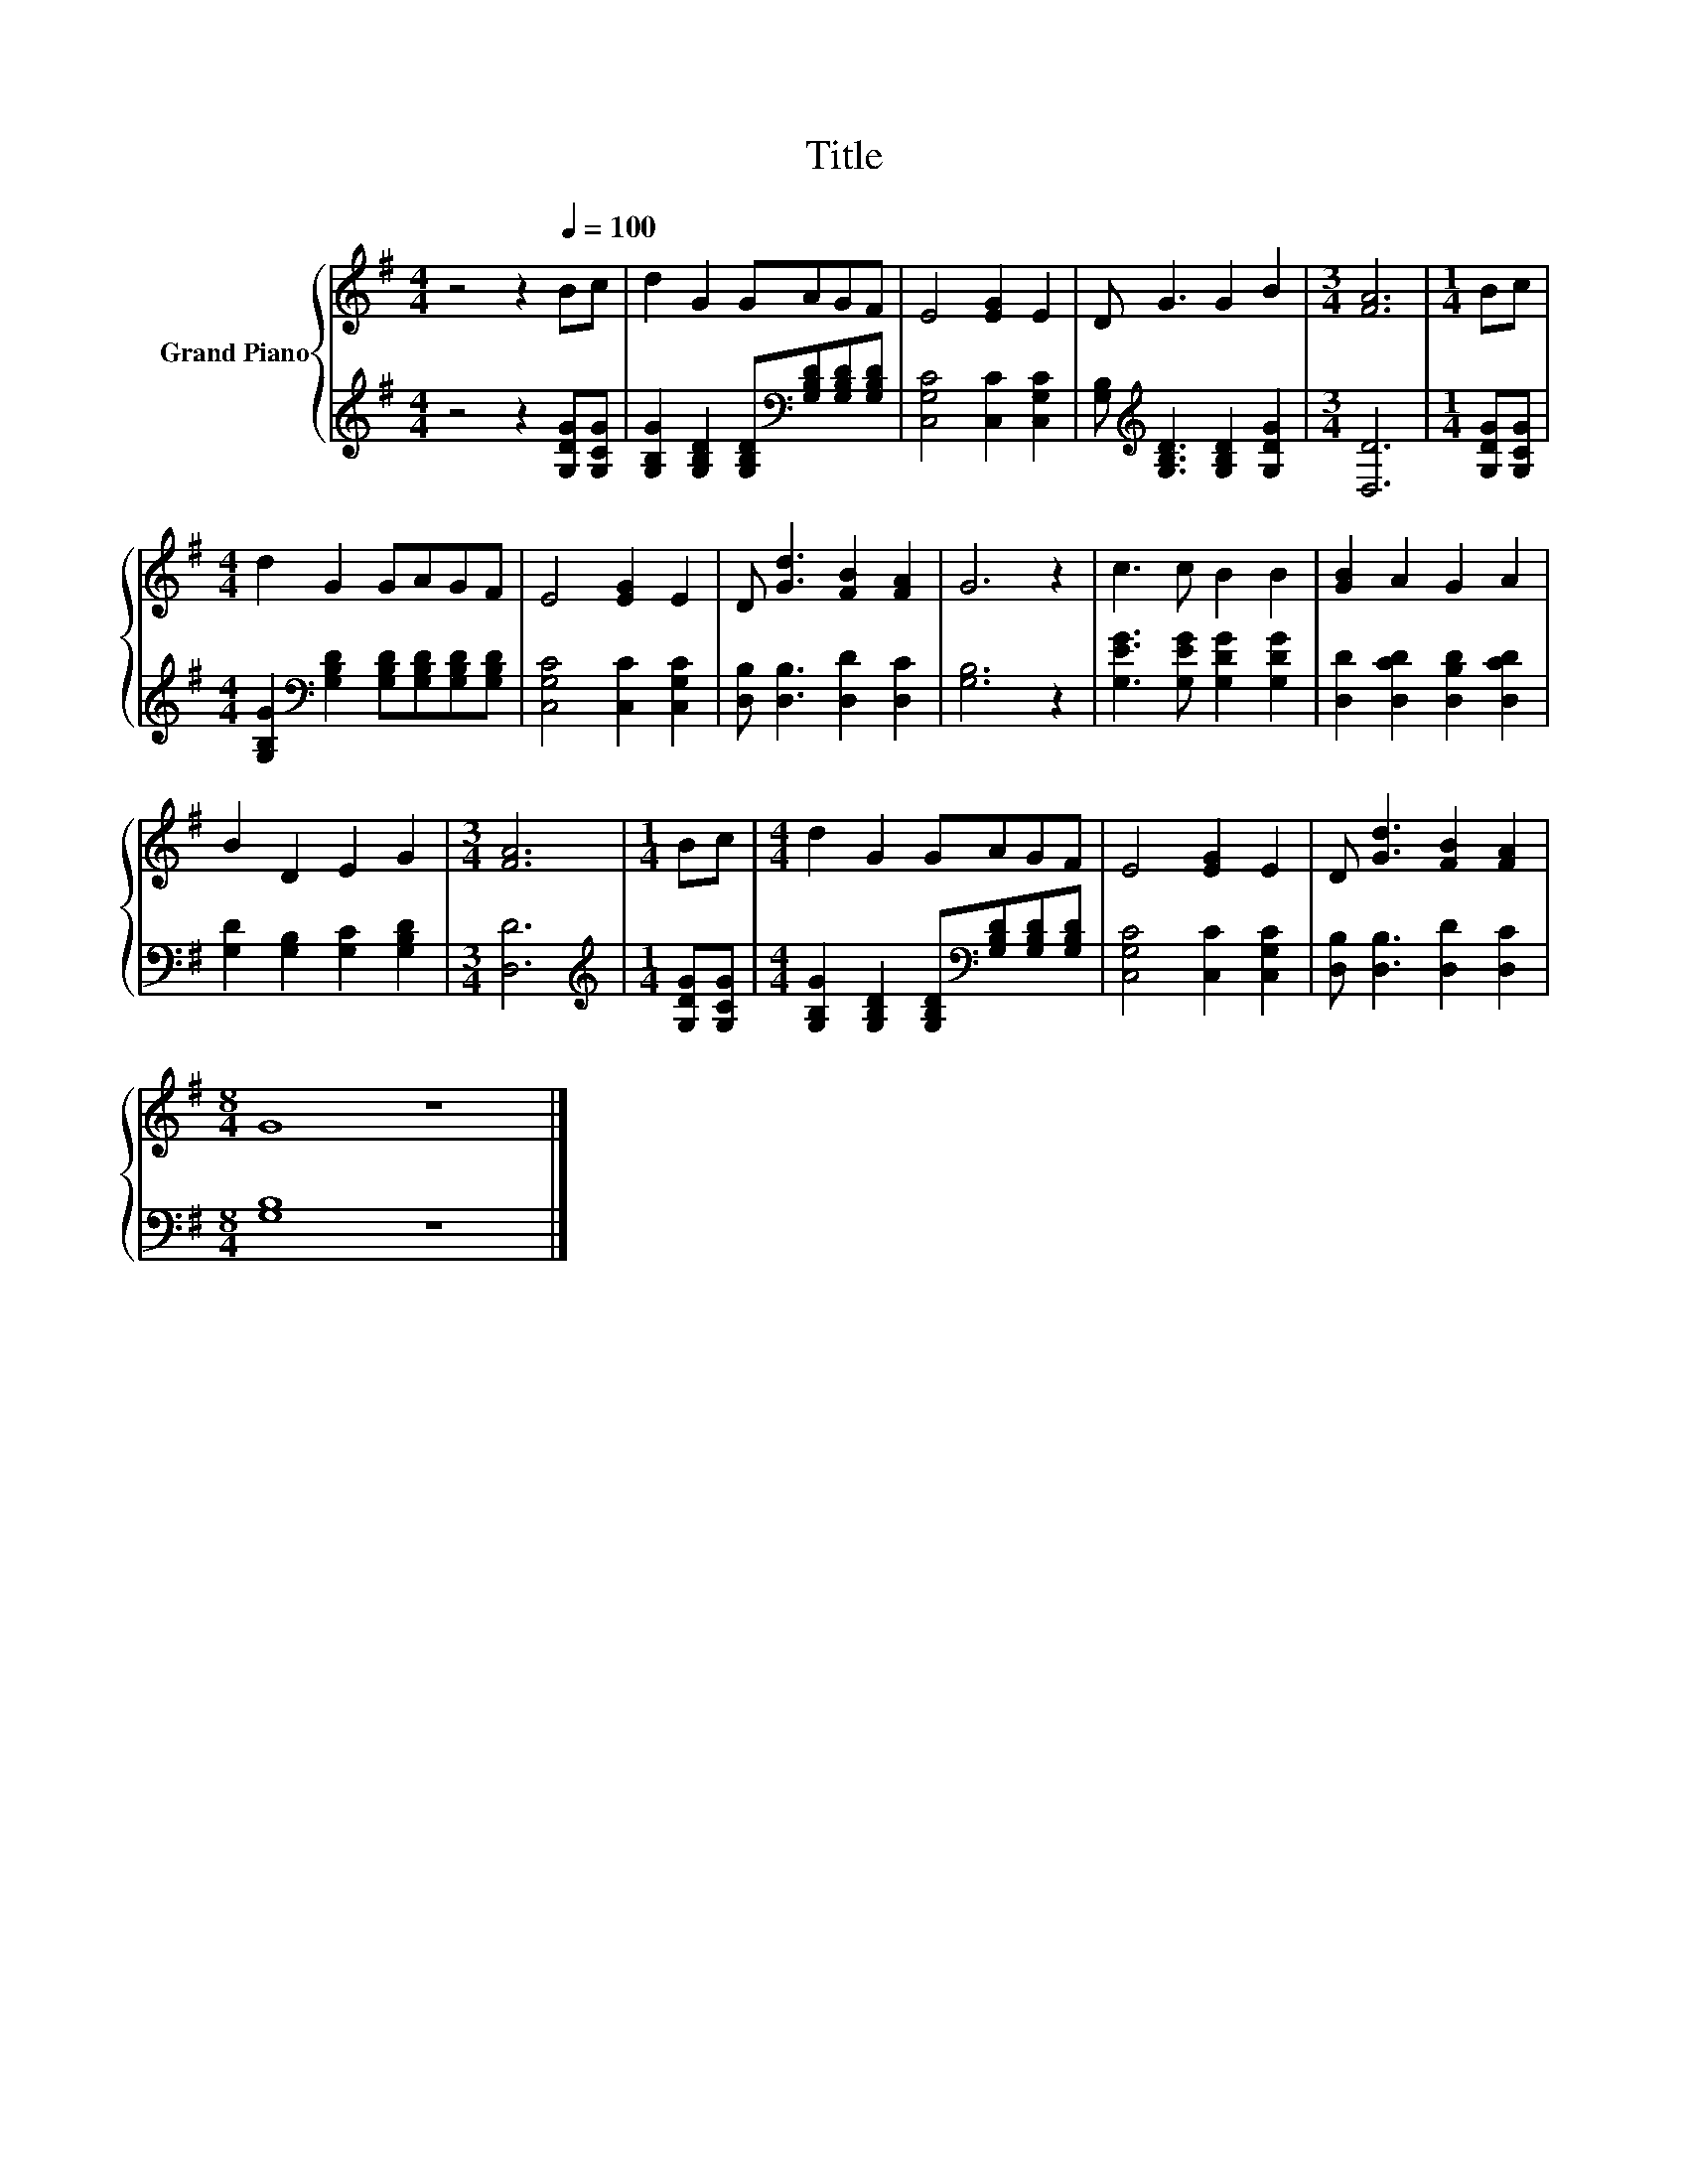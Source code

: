 X:1
T:Title
%%score { 1 | 2 }
L:1/8
M:4/4
K:G
V:1 treble nm="Grand Piano"
V:2 treble 
V:1
 z4 z2[Q:1/4=100] Bc | d2 G2 GAGF | E4 [EG]2 E2 | D G3 G2 B2 |[M:3/4] [FA]6 |[M:1/4] Bc | %6
[M:4/4] d2 G2 GAGF | E4 [EG]2 E2 | D [Gd]3 [FB]2 [FA]2 | G6 z2 | c3 c B2 B2 | [GB]2 A2 G2 A2 | %12
 B2 D2 E2 G2 |[M:3/4] [FA]6 |[M:1/4] Bc |[M:4/4] d2 G2 GAGF | E4 [EG]2 E2 | D [Gd]3 [FB]2 [FA]2 | %18
[M:8/4] G8 z8 |] %19
V:2
 z4 z2 [G,DG][G,CG] | [G,B,G]2 [G,B,D]2 [G,B,D][K:bass][G,B,D][G,B,D][G,B,D] | %2
 [C,G,C]4 [C,C]2 [C,G,C]2 | [G,B,][K:treble] [G,B,D]3 [G,B,D]2 [G,DG]2 |[M:3/4] [D,D]6 | %5
[M:1/4] [G,DG][G,CG] |[M:4/4] [G,B,G]2[K:bass] [G,B,D]2 [G,B,D][G,B,D][G,B,D][G,B,D] | %7
 [C,G,C]4 [C,C]2 [C,G,C]2 | [D,B,] [D,B,]3 [D,D]2 [D,C]2 | [G,B,]6 z2 | %10
 [G,EG]3 [G,EG] [G,DG]2 [G,DG]2 | [D,D]2 [D,CD]2 [D,B,D]2 [D,CD]2 | %12
 [G,D]2 [G,B,]2 [G,C]2 [G,B,D]2 |[M:3/4] [D,D]6 |[M:1/4][K:treble] [G,DG][G,CG] | %15
[M:4/4] [G,B,G]2 [G,B,D]2 [G,B,D][K:bass][G,B,D][G,B,D][G,B,D] | [C,G,C]4 [C,C]2 [C,G,C]2 | %17
 [D,B,] [D,B,]3 [D,D]2 [D,C]2 |[M:8/4] [G,B,]8 z8 |] %19

